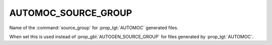 AUTOMOC_SOURCE_GROUP
--------------------

.. versionadded:: 3.9

Name of the  :command:`source_group` for :prop_tgt:`AUTOMOC` generated files.

When set this is used instead of :prop_gbl:`AUTOGEN_SOURCE_GROUP` for
files generated by :prop_tgt:`AUTOMOC`.
